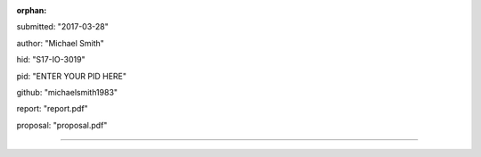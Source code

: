 :orphan:

submitted: "2017-03-28"

author: "Michael Smith"

hid: "S17-IO-3019"

pid: "ENTER YOUR PID HERE"

github: "michaelsmith1983"

report: "report.pdf"

proposal: "proposal.pdf"

--------------------------------------------------------------------------------
